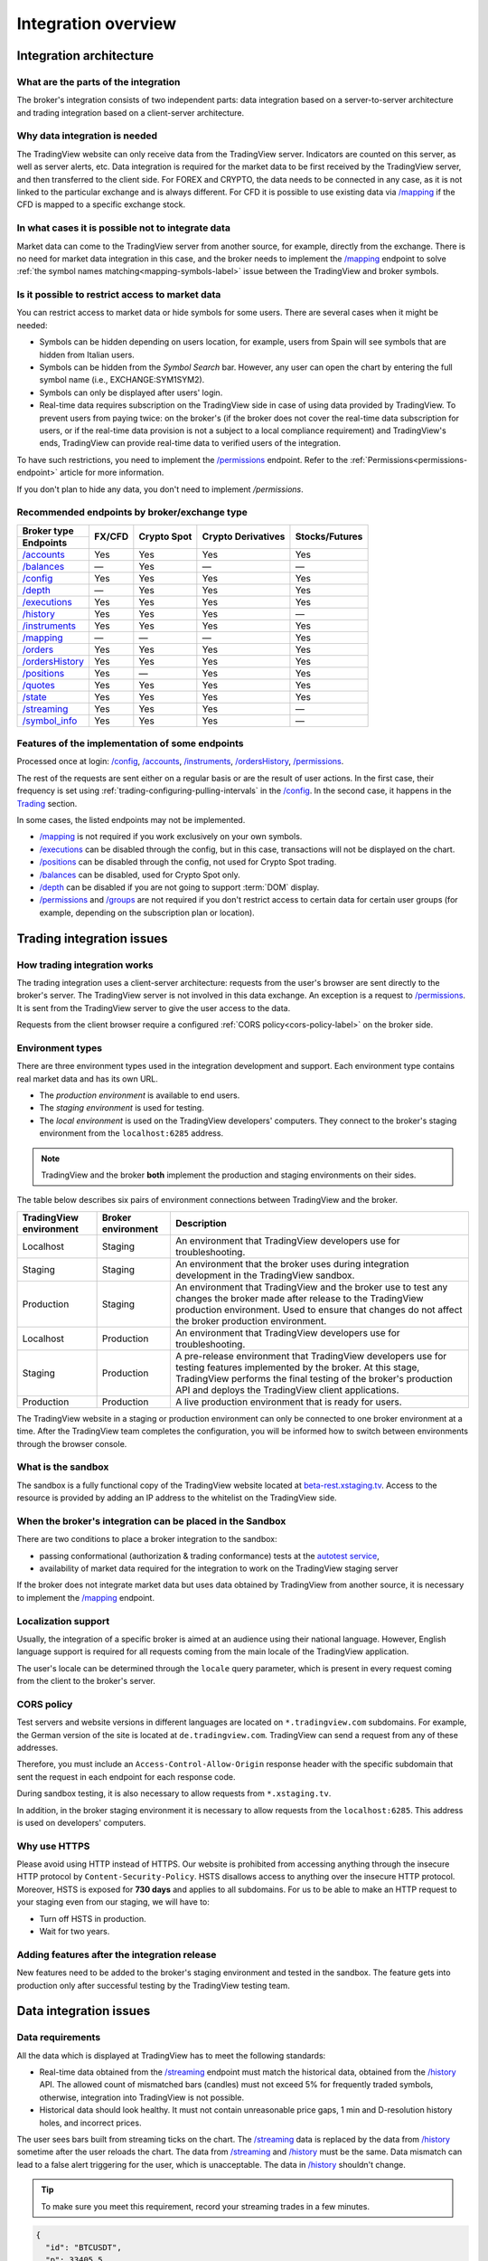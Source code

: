 .. links
.. _`autotest service`: https://cu-jenkins.xtools.tv
.. _`beta-rest.xstaging.tv`: https://beta-rest.xstaging.tv/
.. _`Trading`: https://www.tradingview.com/rest-api-spec/#tag/Trading

.. _`/accounts`: https://www.tradingview.com/rest-api-spec/#operation/getAccounts
.. _`/authorize`: https://www.tradingview.com/rest-api-spec/#operation/authorize
.. _`/balances`: https://www.tradingview.com/rest-api-spec/#operation/getBalances
.. _`/config`: https://www.tradingview.com/rest-api-spec/#operation/getConfiguration
.. _`/depth`: https://www.tradingview.com/rest-api-spec/#operation/getDepth
.. _`/executions`: https://www.tradingview.com/rest-api-spec/#operation/getExecutions
.. _`/groups`: https://www.tradingview.com/rest-api-spec/#operation/getGroups
.. _`/history`: https://www.tradingview.com/rest-api-spec/#operation/getHistory
.. _`/instruments`: https://www.tradingview.com/rest-api-spec/#operation/getInstruments
.. _`/mapping`: https://www.tradingview.com/rest-api-spec/#operation/getMapping
.. _`/orders`: https://www.tradingview.com/rest-api-spec/#operation/getOrders
.. _`/ordersHistory`: https://www.tradingview.com/rest-api-spec/#operation/getOrdersHistory
.. _`/positions`: https://www.tradingview.com/rest-api-spec/#operation/getPositions
.. _`/permissions`: https://www.tradingview.com/rest-api-spec/#operation/getPermissions
.. _`/quotes`: https://www.tradingview.com/rest-api-spec/#operation/getQuotes
.. _`/state`: https://www.tradingview.com/rest-api-spec/#operation/getState
.. _`/streaming`: https://www.tradingview.com/rest-api-spec/#operation/streaming
.. _`/symbol_info`: https://www.tradingview.com/rest-api-spec/#operation/getSymbolInfo
.. _`PasswordBearer`: https://www.tradingview.com/rest-api-spec/#section/Authentication/PasswordBearer
.. _`ServerOAuth2Bearer`: https://www.tradingview.com/rest-api-spec/#section/Authentication/ServerOAuth2Bearer

Integration overview
********************

.. .. contents:: :local:
..   :depth: 0

Integration architecture
------------------------

What are the parts of the integration
.....................................
The broker's integration consists of two independent parts: data integration based on a server-to-server 
architecture and trading integration based on a client-server architecture.

Why data integration is needed
..............................
The TradingView website can only receive data from the TradingView server. Indicators are counted on this server, as 
well as server alerts, etc. Data integration is required for the market data to be first received by the 
TradingView server, and then transferred to the client side. For FOREX and CRYPTO, the data needs to be connected 
in any case, as it is not linked to the particular exchange and is always different. For CFD it is possible to use
existing data via `/mapping`_ if the CFD is mapped to a specific exchange stock.

In what cases it is possible not to integrate data
..................................................
Market data can come to the TradingView server from another source, for example, directly from the exchange. There is no
need for market data integration in this case, and the broker needs to implement the `/mapping`_ endpoint to solve 
:ref:`the symbol names matching<mapping-symbols-label>` issue between the TradingView and broker symbols.

Is it possible to restrict access to market data
..................................................

You can restrict access to market data or hide symbols for some users.
There are several cases when it might be needed:

- Symbols can be hidden depending on users location, for example, users from Spain will see symbols that are hidden from Italian users.
- Symbols can be hidden from the *Symbol Search* bar. However, any user can open the chart by entering the full symbol name (i.e., EXCHANGE:SYM1SYM2).
- Symbols can only be displayed after users' login.
- Real-time data requires subscription on the TradingView side in case of using data provided by TradingView. 
  To prevent users from paying twice: on the broker's (if the broker does not cover the real-time data subscription for users, or if the real-time data provision is not a subject to a local compliance requirement) and TradingView's ends, TradingView can provide real-time data to verified users of the integration.

To have such restrictions, you need to implement the `/permissions`_ endpoint.
Refer to the :ref:`Permissions<permissions-endpoint>` article for more information.

If you don't plan to hide any data, you don't need to implement `/permissions`.

Recommended endpoints by broker/exchange type
.............................................

+-------------------+---------+-------------+--------------------+----------------+
| Broker type       | FX/CFD  | Crypto Spot | Crypto Derivatives | Stocks/Futures |
+-------------------+         |             |                    |                |
| Endpoints         |         |             |                    |                |
+===================+=========+=============+====================+================+
| `/accounts`_      | Yes     | Yes         | Yes                | Yes            |
+-------------------+---------+-------------+--------------------+----------------+
| `/balances`_      | —       | Yes         | —                  | —              |
+-------------------+---------+-------------+--------------------+----------------+
| `/config`_        | Yes     | Yes         | Yes                | Yes            |
+-------------------+---------+-------------+--------------------+----------------+
| `/depth`_         | —       | Yes         | Yes                | Yes            |
+-------------------+---------+-------------+--------------------+----------------+
| `/executions`_    | Yes     | Yes         | Yes                | Yes            |
+-------------------+---------+-------------+--------------------+----------------+
| `/history`_       | Yes     | Yes         | Yes                | —              |
+-------------------+---------+-------------+--------------------+----------------+
| `/instruments`_   | Yes     | Yes         | Yes                | Yes            |
+-------------------+---------+-------------+--------------------+----------------+
| `/mapping`_       | —       | —           | —                  | Yes            |
+-------------------+---------+-------------+--------------------+----------------+
| `/orders`_        | Yes     | Yes         | Yes                | Yes            |
+-------------------+---------+-------------+--------------------+----------------+
| `/ordersHistory`_ | Yes     | Yes         | Yes                | Yes            |
+-------------------+---------+-------------+--------------------+----------------+
| `/positions`_     | Yes     | —           | Yes                | Yes            |
+-------------------+---------+-------------+--------------------+----------------+
| `/quotes`_        | Yes     | Yes         | Yes                | Yes            |
+-------------------+---------+-------------+--------------------+----------------+
| `/state`_         | Yes     | Yes         | Yes                | Yes            |
+-------------------+---------+-------------+--------------------+----------------+
| `/streaming`_     | Yes     | Yes         | Yes                | —              |
+-------------------+---------+-------------+--------------------+----------------+
| `/symbol_info`_   | Yes     | Yes         | Yes                | —              |
+-------------------+---------+-------------+--------------------+----------------+

Features of the implementation of some endpoints
................................................
Processed once at login: `/config`_, `/accounts`_, `/instruments`_, `/ordersHistory`_, `/permissions`_.

The rest of the requests are sent either on a regular basis or are the result of user actions. In the first case, their
frequency is set using :ref:`trading-configuring-pulling-intervals` in the `/config`_. In the second case, it happens in
the `Trading`_ section.

In some cases, the listed endpoints may not be implemented.

* `/mapping`_ is not required if you work exclusively on your own symbols.
* `/executions`_ can be disabled through the config, but in this case, transactions will not be displayed on the 
  chart.
* `/positions`_ can be disabled through the config, not used for Crypto Spot trading.
* `/balances`_ can be disabled, used for Crypto Spot only.
* `/depth`_ can be disabled if you are not going to support :term:`DOM` display.
* `/permissions`_ and `/groups`_ are not required if you don't restrict access to certain data for certain user groups (for example, depending on the subscription plan or location).

Trading integration issues
--------------------------

How trading integration works
.............................
The trading integration uses a client-server architecture: requests from the user's browser are sent directly to the
broker's server. The TradingView server is not involved in this data exchange. An exception is a request to
`/permissions`_. It is sent from the TradingView server to give the user access to the data.
  
Requests from the client browser require a configured :ref:`CORS policy<cors-policy-label>` on the broker side.

.. _trading-environments:

Environment types
...................

There are three environment types used in the integration development and support.
Each environment type contains real market data and has its own URL.

- The *production environment* is available to end users. 
- The *staging environment* is used for testing.
- The *local environment* is used on the TradingView developers\' computers. They connect to the 
  broker\'s staging environment from the ``localhost:6285`` address.

.. note::
  TradingView and the broker **both** implement the production and staging environments on their sides.

The table below describes six pairs of environment connections between TradingView and the broker.

+-------------------------+--------------------+-----------------------------------------------------------------------------------------------------------------------------------------------------+
| TradingView environment | Broker environment | Description                                                                                                                                         |
+=========================+====================+=====================================================================================================================================================+
| Localhost               | Staging            | An environment that TradingView developers use for troubleshooting.                                                                                 |
+-------------------------+--------------------+-----------------------------------------------------------------------------------------------------------------------------------------------------+
| Staging                 | Staging            | An environment that the broker uses during integration development in the TradingView sandbox.                                                      |
+-------------------------+--------------------+-----------------------------------------------------------------------------------------------------------------------------------------------------+
| Production              | Staging            | An environment that TradingView and the broker use to test any changes the broker made after release to the TradingView production environment.     |
|                         |                    | Used to ensure that changes do not affect the broker production environment.                                                                        |
+-------------------------+--------------------+-----------------------------------------------------------------------------------------------------------------------------------------------------+
| Localhost               | Production         | An environment that TradingView developers use for troubleshooting.                                                                                 |
+-------------------------+--------------------+-----------------------------------------------------------------------------------------------------------------------------------------------------+
| Staging                 | Production         | A pre-release environment that TradingView developers use for testing features implemented by the broker.                                           |
|                         |                    | At this stage, TradingView performs the final testing of the broker's production API and deploys the TradingView client applications.               |
+-------------------------+--------------------+-----------------------------------------------------------------------------------------------------------------------------------------------------+
| Production              | Production         | A live production environment that is ready for users.                                                                                              |
+-------------------------+--------------------+-----------------------------------------------------------------------------------------------------------------------------------------------------+

The TradingView website in a staging or production environment can only be connected to one broker environment at a time.
After the TradingView team completes the configuration, you will be informed how to switch between environments through the browser console.

.. _what-is-the-sandbox:

What is the sandbox
...................
The sandbox is a fully functional copy of the TradingView website located at `beta-rest.xstaging.tv`_. Access to the
resource is provided by adding an IP address to the whitelist on the TradingView side.

When the broker's integration can be placed in the Sandbox
...........................................................
There are two conditions to place a broker integration to the sandbox:

* passing conformational (authorization & trading conformance) tests at the `autotest service`_,
* availability of market data required for the integration to work on the TradingView staging server

If the broker does not integrate market data but uses data obtained by TradingView from another source,
it is necessary to implement the `/mapping`_ endpoint.

.. _localization-support:

Localization support
....................
Usually, the integration of a specific broker is aimed at an audience using their national language.
However, English language support is required for all requests coming from the main locale of the 
TradingView application.

The user's locale can be determined through the ``locale`` query parameter, which is present in every request coming 
from the client to the broker's server.

.. _cors-policy-label:

CORS policy
...........
Test servers and website versions in different languages are located on ``*.tradingview.com`` subdomains. For example, 
the German version of the site is located at ``de.tradingview.com``. TradingView can send a request from any of these 
addresses.

Therefore, you must include an ``Access-Control-Allow-Origin`` response header with the specific subdomain that sent 
the request in each endpoint for each response code.

During sandbox testing, it is also necessary to allow requests from ``*.xstaging.tv``.

In addition, in the broker staging environment it is necessary to allow requests from the ``localhost:6285``.
This address is used on developers\' computers.

Why use HTTPS
.............
Please avoid using HTTP instead of HTTPS.
Our website  is prohibited from accessing anything through the insecure HTTP protocol by ``Content-Security-Policy``.
HSTS disallows access to anything over the insecure HTTP protocol. Moreover, HSTS is exposed for **730 days** and
applies to all subdomains. For us to be able to make an HTTP request to your staging even from our staging, we
will have to:

* Turn off HSTS in production.
* Wait for two years.

Adding features after the integration release
................................................
New features need to be added to the broker's staging environment and tested in the sandbox.
The feature gets into production only after successful testing by the TradingView testing team.

Data integration issues
-----------------------

Data requirements
..................

All the data which is displayed at TradingView has to meet the following standards:

* Real-time data obtained from the `/streaming`_ endpoint must match the historical data, obtained from the `/history`_ 
  API. The allowed count of mismatched bars (candles) must not exceed 5% for frequently traded symbols, otherwise, 
  integration into TradingView is not possible.

* Historical data should look healthy. It must not contain unreasonable price gaps, 1 min and D-resolution history 
  holes, and incorrect prices.

The user sees bars built from streaming ticks on the chart. The `/streaming`_ data is replaced by the data from 
`/history`_ sometime after the user reloads the chart. The data from `/streaming`_ and `/history`_ must be the same.
Data mismatch can lead to a false alert triggering for the user, which is unacceptable. The data in 
`/history`_ shouldn\'t change.

.. tip::

  To make sure you meet this requirement, record your streaming trades in a few minutes.

.. code-block:: json

  {
    "id": "BTCUSDT",
    "p": 33405.5,
    "t": 1624797120,
    "f": "t",
    "s": 0.092
  },
  {
    "id": "BTCUSDT",
    "p": 33417.5,
    "t": 1624797179,
    "f": "t",
    "s": 0.057
  }

We can build 1-minute bar from this data:

.. code-block:: json

  {
    "s": "ok",
    "t": [1624797120],
    "o": [33405.5],
    "h": [33417.5],
    "l": [33405.5],
    "c": [33417.5],
    "v": [0.149]
  }

Here, ``o`` is the price of the first deal, ``c`` is the price of the last deal, and ``v`` is the sum of sizes (``s``).

Then we request `/history`_: ``/history?symbol=BTCUSD&resolution=1&from=1624797120&to=1624797179``.
The resulting bar must match the bar built from `/streaming`_.

Endpoints requirements
......................
Data integration requires the implementation of three endpoints:

* `/symbol_info`_ --- a list of symbols and a set of rules for them; the endpoint is requested once an hour.
* `/history`_ --- full data history for each symbol gap on 1-minute bars (candles); in some cases, the history of 
  daily bars may be required.
* `/streaming`_ --- a permanent HTTP connection, a stream of messages on completed deals; data feed should provide 
  trades and quotes. In some cases, daily bars may be required.

If your data is not public, you can add authorization via the `/authorize`_ endpoint. Two authentication options are 
supported: `PasswordBearer`_ and `ServerOAuth2Bearer`_.

Types of environments
......................

We strongly recommend using two environments in the integration process: staging and production. Each environment must 
have a separate URL.

First, the broker's staging connects to the staging of TradingView. Initial automated testing is done here, and then 
manual tests are performed after. 

.. important::
  The broker staging API should provide real data.

When the acceptance tests are successful, the broker deploys own code to the production environment. The final testing 
of the broker's production API and the deployment of the TradingView client applications are to be performed here.

All changes on the broker side go through the following steps after the deployment to the TradingView production:

* Changes are made in the broker's staging environment.
* They are then tested on the TradingView side.
* The broker transfers the changes to the production once confirmed by TradingView.

Both environments on the TradingView side are switched to the production URL once the broker's API is deployed to 
production.

.. note::
  Thus, there will be 4 client applications running on the TradingView side all the time, which will interact with the 
  broker's production API: two in the staging and two in the production.

Each of these applications will maintain at least one persistent HTTP connection to the `/streaming`_ endpoint and make
regular requests to the `/symbol_info`_, `/history`_. The data is requested only by our API client applications running
on the servers. The end-user browser never makes requests to these endpoints.

TradingView client applications use a separate set of credentials per environment by default (if authorized).

Therefore, the broker should provide at least two independent sets of credentials to its production API: one is for 
clients in the TradingView production, one is for clients in the staging, testing and development.

If the number of simultaneous connections is limited to one connection per account, the broker needs to provide the 
required number of credentials sets:

* two for client applications in the staging,
* two for client applications in the production,
* two for development and testing.
